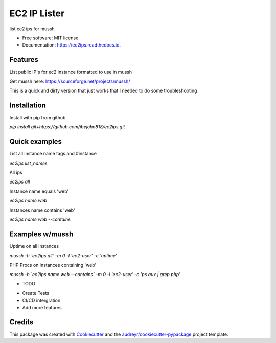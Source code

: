 =============
EC2 IP Lister
=============


.. image:: https://img.shields.io/pypi/v/ec2ips.svg
        :target: https://pypi.python.org/pypi/ec2ips

.. image:: https://img.shields.io/travis/ibejohn818/ec2ips.svg
        :target: https://travis-ci.org/ibejohn818/ec2ips

.. image:: https://readthedocs.org/projects/ec2ips/badge/?version=latest
        :target: https://ec2ips.readthedocs.io/en/latest/?badge=latest
        :alt: Documentation Status

.. image:: https://pyup.io/repos/github/ibejohn818/ec2ips/shield.svg
     :target: https://pyup.io/repos/github/ibejohn818/ec2ips/
     :alt: Updates


list ec2 ips for mussh


* Free software: MIT license
* Documentation: https://ec2ips.readthedocs.io.


Features
--------
List public IP's for ec2 instance formatted to use in mussh

Get mussh here: https://sourceforge.net/projects/mussh/

This is a quick and dirty version that just works that I needed to do some troubleshooting

Installation
------------

Install with pip from github

`pip install git+https://github.com/ibejohn818/ec2ips.git`


Quick examples
--------------
List all instance name tags and #instance

`ec2ips list_names`

All ips

`ec2ips all`

Instance name equals 'web'

`ec2ips name web`

Instances name contains 'web'

`ec2ips name web --contains`

Examples w/mussh
---------------

Uptime on all instances

`mussh -h \`ec2ips all\` -m 0 -l 'ec2-user' -c 'uptime'`

PHP Procs on instances containing 'web'

`mussh -h \`ec2ips name web --contains\` -m 0 -l 'ec2-user' -c 'ps aux | grep php'`


* TODO
- Create Tests
- CI/CD intergration
- Add more features
Credits
---------

This package was created with Cookiecutter_ and the `audreyr/cookiecutter-pypackage`_ project template.

.. _Cookiecutter: https://github.com/audreyr/cookiecutter
.. _`audreyr/cookiecutter-pypackage`: https://github.com/audreyr/cookiecutter-pypackage

